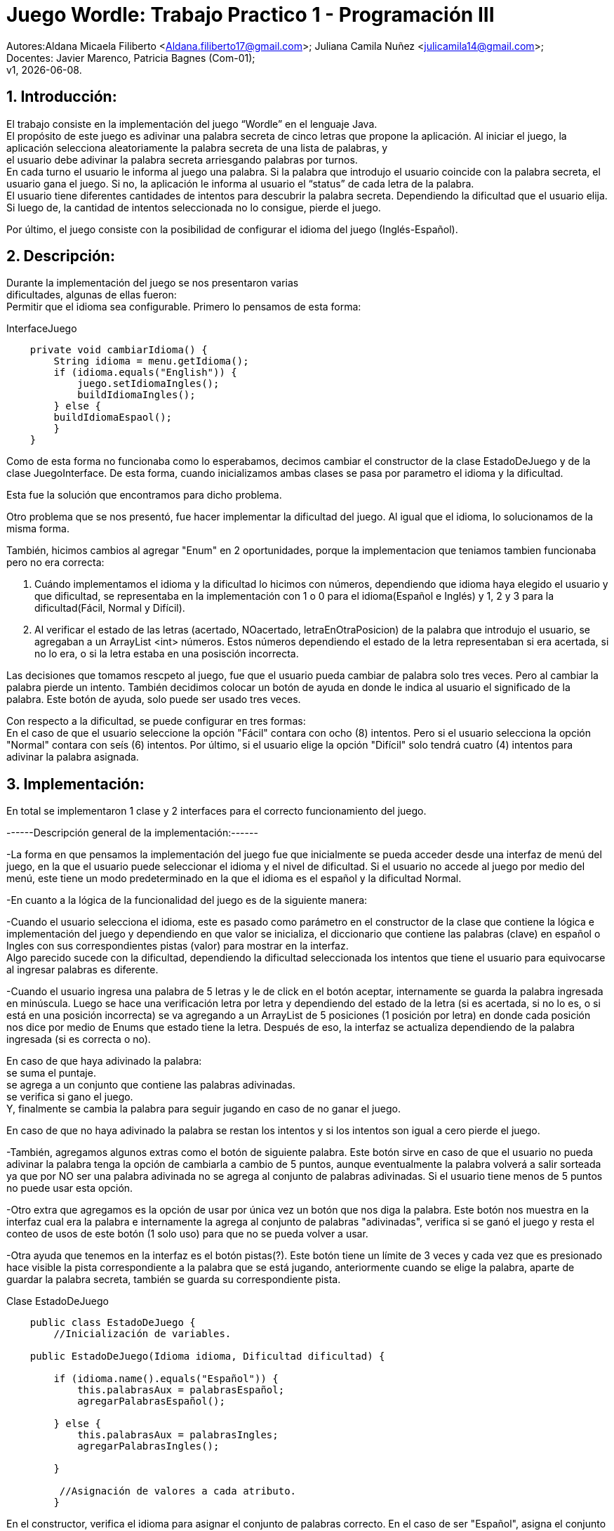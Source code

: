 = Juego Wordle: Trabajo Practico 1 - Programación III
:hardbreaks:
:title-page:
:numbered:
:source-highlighter: coderay
:tabsize: 4

Autores:Aldana Micaela Filiberto <Aldana.filiberto17@gmail.com>; Juliana Camila Nuñez <julicamila14@gmail.com>;
Docentes: Javier Marenco, Patricia Bagnes (Com-01);
 v1, {docdate}.


== Introducción:
El trabajo consiste en la implementación del  juego “Wordle” en el lenguaje Java.
El propósito de este juego es adivinar una palabra secreta de cinco letras que propone la aplicación. Al iniciar el juego, la aplicación selecciona aleatoriamente la palabra secreta de una lista de palabras, y
el usuario debe adivinar la palabra secreta arriesgando palabras por turnos.
En cada turno el usuario le informa al juego una palabra. Si la palabra que introdujo el usuario coincide con la palabra secreta, el usuario gana el juego. Si no, la aplicación le informa al usuario el “status” de cada letra de la palabra.
El usuario tiene diferentes cantidades de intentos para descubrir la palabra secreta. Dependiendo la dificultad que el usuario elija. Si luego de, la cantidad de intentos seleccionada no lo consigue, pierde el juego.

Por último, el juego consiste con la posibilidad de configurar el idioma del juego (Inglés-Español).


== Descripción:
Durante la implementación del juego se nos presentaron varias
dificultades, algunas de ellas fueron:
Permitir que el idioma sea configurable. Primero lo pensamos de esta forma:

.InterfaceJuego

[source, java]
----
 	private void cambiarIdioma() {
		String idioma = menu.getIdioma();
		if (idioma.equals("English")) {
			juego.setIdiomaIngles();
			buildIdiomaIngles();
		} else {
		buildIdiomaEspaol();
    	}
	}

----

Como de esta forma no funcionaba como lo esperabamos, decimos cambiar el constructor de la clase EstadoDeJuego y de la clase JuegoInterface. De esta forma, cuando inicializamos ambas clases se pasa por parametro el idioma y la dificultad.

Esta fue la solución que encontramos para dicho problema.

Otro problema que se nos presentó, fue hacer implementar la dificultad del juego. Al igual que el idioma, lo solucionamos de la misma forma.

También, hicimos cambios al agregar "Enum" en 2 oportunidades, porque la implementacion que teniamos tambien funcionaba pero no era correcta: 

1. Cuándo implementamos el idioma y la dificultad lo hicimos con números, dependiendo que idioma haya elegido el usuario y que dificultad, se representaba en la implementación con 1 o 0 para el idioma(Español e Inglés) y 1, 2 y 3 para la dificultad(Fácil, Normal y Difícil).

2. Al verificar el estado de las letras (acertado, NOacertado, letraEnOtraPosicion) de la palabra que introdujo el usuario, se agregaban a un ArrayList <int> números. Estos números dependiendo el estado de la letra representaban si era acertada, si no lo era, o si la	letra estaba en una posisción incorrecta.

Las decisiones que tomamos rescpeto al juego, fue que el usuario pueda cambiar de palabra solo tres veces. Pero al cambiar la palabra pierde un intento. También decidimos colocar un botón de ayuda en donde le indica al usuario el significado de la palabra. Este botón de ayuda, solo puede ser usado tres veces.

Con respecto a la dificultad, se puede configurar en tres formas:
En el caso de que el usuario seleccione la opción "Fácil" contara con ocho (8) intentos. Pero si el usuario selecciona la opción "Normal" contara con seís (6) intentos. Por último, si el usuario elige la opción "Difícil" solo tendrá cuatro (4) intentos para adivinar la palabra asignada. 


== Implementación:

En total se implementaron 1 clase y 2 interfaces para el correcto funcionamiento del juego.

------Descripción general de la implementación:------ 

-La forma en que pensamos la implementación del juego fue que inicialmente se pueda acceder desde una interfaz de menú del juego, en la que el usuario puede seleccionar el idioma y el nivel de dificultad. Si el usuario no accede al juego por medio del menú, este tiene un modo predeterminado en la que el idioma es el español y la dificultad Normal. 

-En cuanto a la lógica de la funcionalidad del juego es de la siguiente manera: 

-Cuando el usuario selecciona el idioma, este es pasado como parámetro en el constructor de la clase que contiene la lógica e implementación del juego y dependiendo en que valor se inicializa, el diccionario que contiene las palabras (clave) en español o Ingles con sus correspondientes pistas (valor) para mostrar en la interfaz. 
Algo parecido sucede con la dificultad, dependiendo la dificultad seleccionada los intentos que tiene el usuario para equivocarse al ingresar palabras es diferente. 
 
-Cuando el usuario ingresa una palabra de 5 letras y le de click en el botón aceptar, internamente se guarda la palabra ingresada en minúscula. Luego se hace una verificación letra por letra y dependiendo del estado de la letra (si es acertada, si no lo es, o si está en una posición incorrecta) se va agregando a un ArrayList de 5 posiciones (1 posición por letra) en donde cada posición nos dice por medio de Enums que estado tiene la letra. Después de eso, la interfaz se actualiza dependiendo de la palabra ingresada (si es correcta o no).  

En caso de que haya adivinado la palabra: 
se suma el puntaje. 
se agrega a un conjunto que contiene las palabras adivinadas. 
se verifica si gano el juego. 
Y, finalmente se cambia la palabra para seguir jugando en caso de no ganar el juego. 

En caso de que no haya adivinado la palabra se restan los intentos y si los intentos son igual a cero pierde el juego. 

-También, agregamos algunos extras como el botón de siguiente palabra. Este botón sirve en caso de que el usuario no pueda adivinar la palabra tenga la opción de cambiarla a cambio de 5 puntos, aunque eventualmente la palabra volverá a salir sorteada ya que por NO ser una palabra adivinada no se agrega al conjunto de palabras adivinadas. Si el usuario tiene menos de 5 puntos no puede usar esta opción.  
 
-Otro extra que agregamos es la opción de usar por única vez un botón que nos diga la palabra. Este botón nos muestra en la interfaz cual era la palabra e internamente la agrega al conjunto de palabras "adivinadas", verifica si se ganó el juego y resta el conteo de usos de este botón (1 solo uso) para que no se pueda volver a usar. 
 
-Otra ayuda que tenemos en la interfaz es el botón pistas(?). Este botón tiene un límite de 3 veces y cada vez que es presionado hace visible la pista correspondiente a la palabra que se está jugando, anteriormente cuando se elige la palabra, aparte de guardar la palabra secreta, también se guarda su correspondiente pista. 

.[big]#Clase EstadoDeJuego#
[source, java]
----
 	public class EstadoDeJuego {
		//Inicialización de variables.

	public EstadoDeJuego(Idioma idioma, Dificultad dificultad) {

		if (idioma.name().equals("Español")) {
			this.palabrasAux = palabrasEspañol;
			agregarPalabrasEspañol();
			
		} else {
			this.palabrasAux = palabrasIngles;
			agregarPalabrasIngles();

		}
         
		 //Asignación de valores a cada atributo.
		}
----
En el constructor, verifica el idioma para asignar el conjunto de palabras correcto. En el caso de ser "Español", asigna el conjunto palabrasEspañol. De lo contrario, asigna el conjunto palabrasIngles.

[source, java]
----
private void agregarPalabrasEspañol() {
		palabrasEspañolMap = new HashMap<String, String>();
		//Agrega palabras y su significados a PalabrasEspañolMap.

		this.palabraSecreta = elegirPalabra();
		this.pista = palabrasEspañolMap.get(this.palabraSecreta);

	}
----
En este método, se agregan las palabras y su significado al diccionario PalabrasEspañolMap, selecciona una palabra secreta que la guarda en la variable PalabraSecreta y también selecciona la pista de la palabra que se guardo anteriormente y la guarda en la variable pista.
[source, java]
----

	public void cambiarDificultad(Dificultad dif) {
		
		if (dif.name().equals("Fácil")) {
			this.intentos = 8;
		}
		if (dif.name().equals("Normal")) {
			this.intentos = 6;
		}
		if (dif.name().equals("Difícil")) {
			this.intentos = 4;
		}
	}
----

En el siguiente método, dependiendo la dificultad,  se le asigna una cierta cantidad a la variable intentos.

[source, java]
----
public String elegirPalabra() {
		Random random = new Random();

		int elem = random.nextInt(this.palabrasAux.length);

		while (palabrasEnJuego.contains(palabrasAux[elem]) && !palabrasEnJuego.isEmpty())
			elem = random.nextInt(this.palabrasAux.length);

		return this.palabrasAux[elem];
	}
----
El método `elegirPalabra()` elige una palabra de forma aleatoria verificando que esta no sea repetida.

[source, java]
----
public void agregarPalabraAlConjunto() {
		palabrasEnJuego.add(palabraSecreta);

	}
----
El método `agregarPalabraAlConjunto()` agrega la palabra secreta al conjunto palabrasEnJuego.

[source, java]
----
public void limpiarArregloDeNumeros() {
		estadoDeLetras.clear();
	}

----
Este método limpia el arreglo estadoDeLetras.

[source, java]
----
public String obtenerEstadoLetras(int i) {
		return estadoDeLetras.get(i).name();
	}

----
El siguiente método, recibe un índice y  devuelve el elemento que está en la posición i del arrayList de estadoDeLetras.

[source, java]
----
public void vaciarConjuntoDePalabras() {
		palabrasEnJuego.clear();
	}
----
Al igual que el método `vaciarConjuntoDePalabras()` saca los elementos del conjunto palabrasEnJuego.

[source, java]
----
public boolean estaLaLetraEnLaPalabra(char letra) {

		for (int i = 0; i < palabraSecreta.length(); i++) {
			if (palabraSecreta.charAt(i) == letra) {
				return true;
			}
		}
		return false;
	}
----
En este método, verifica que la palabra la letra ingresada esté en la palabra secreta.

[source, java]
----
public void verificarPalabra(String palabraUSER) {

		for (int i = 0; i < palabraSecreta.length(); i++) {

			if (palabraUSER.charAt(i) == palabraSecreta.charAt(i)) {
				estadoDeLetras.add(i, acertado);
			}

			else if (estaLaLetraEnLaPalabra(palabraUSER.charAt(i))) {
				estadoDeLetras.add(i, letraEnOtraPosicion);
			}

			else {
				estadoDeLetras.add(i, noAcertado);
			}

		}
	}
----
El método `verificarPalabra(String palabraUSER)` verifica que la palabra ingresada por el usuario, letra por letra, esté en posición correcta, en otra posición o no esté.

[source, java]
----
public void cambiarPalabra() {
		this.palabraSecreta = elegirPalabra();
		
		if(this.idioma.name().equals("Español"))
			this.pista = palabrasEspañolMap.get(this.palabraSecreta);
		else
			this.pista = palabrasInglesMap.get(this.palabraSecreta);
	}
----

Este método cambia la palabra secreta y dependiendo el idioma la agrega a la pista.

[source, java]
----
public boolean adivinoPalabra(String p) {
		return p.equals(this.palabraSecreta);
	}
----
El método `adivinoPalabra(String p)` verifica que la variable p sea igual a la palabra secreta.

[source, java]
----
public void sumarPuntaje() {
		this.puntaje += 10;

	}
----

Este método suma 10 puntos a la variable puntaje.

[source, java]
----
	public void restarPuntaje() {
		this.puntaje -= 5;
	}
----

Este método resta 5 puntos a la variable puntaje.

== Conclusión:
En conclusión, a pesar de las dificultades que tuvimos aprendimos a utilizar la tecnología Window Builder de Java y nos pareció muy interesante la realización de un juego en este lenguaje.

Por momentos nos preocupó como utilizábamos los diferentes métodos y como los implementabamos, pero encontramos la solución. Aprender esta nueva tecnología y el uso de interfaces, fue desafiante pero gratificador para nuestro aprendizaje.
